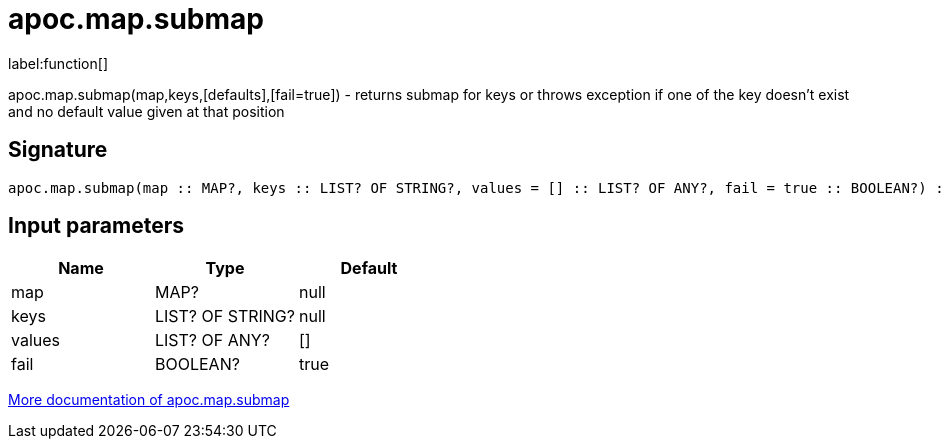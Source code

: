 ////
This file is generated by DocsTest, so don't change it!
////

= apoc.map.submap
:description: This section contains reference documentation for the apoc.map.submap function.

label:function[]

[.emphasis]
apoc.map.submap(map,keys,[defaults],[fail=true])  - returns submap for keys or throws exception if one of the key doesn't exist and no default value given at that position

== Signature

[source]
----
apoc.map.submap(map :: MAP?, keys :: LIST? OF STRING?, values = [] :: LIST? OF ANY?, fail = true :: BOOLEAN?) :: (MAP?)
----

== Input parameters
[.procedures, opts=header]
|===
| Name | Type | Default 
|map|MAP?|null
|keys|LIST? OF STRING?|null
|values|LIST? OF ANY?|[]
|fail|BOOLEAN?|true
|===

xref::data-structures/map-functions.adoc[More documentation of apoc.map.submap,role=more information]

